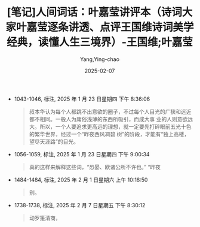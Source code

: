 :PROPERTIES:
:ID:       f9f7eae3-d3a8-4954-b0d1-26fb42fa6818
:END:
#+TITLE: [笔记]人间词话：叶嘉莹讲评本（诗词大家叶嘉莹逐条讲透、点评王国维诗词美学经典，读懂人生三境界）-王国维;叶嘉莹
#+AUTHOR: Yang,Ying-chao
#+DATE:   2025-02-07
#+OPTIONS:  ^:nil H:5 num:t toc:2 \n:nil ::t |:t -:t f:t *:t tex:t d:(HIDE) tags:not-in-toc
#+STARTUP:  align nodlcheck oddeven lognotestate
#+SEQ_TODO: TODO(t) INPROGRESS(i) WAITING(w@) | DONE(d) CANCELED(c@)
#+LANGUAGE: en
#+TAGS:     noexport(n)
#+EXCLUDE_TAGS: noexport

- 1043-1046, 标注, 2025 年 1 月 23 日星期四 下午 8:36:06
  # note_md5: 3abc3ef4f877e5484f51a278a527dcdf
  #+BEGIN_QUOTE
  叔本华认为每个人都跳不出意欲的圈子，不过每个人目光的广狭和远近都不相同。一般人为庸俗浅薄的东西所吸引，而成大事
  业的人则意欲远大。所以，一个人要追求更高远的理想，就一定要先打碎眼前五光十色的繁华世界，经过一个“昨夜西风凋碧
  树”的阶段，才能有“独上高楼，望尽天涯路”的目光。
  #+END_QUOTE

- 1056-1059, 标注, 2025 年 1 月 23 日星期四 下午 9:00:34
  # note_md5: c21459f7bfe3ad0c5499514004ce0d7e
  #+BEGIN_QUOTE
  真的这样来解释这些词，“恐晏、欧诸公所不许也。” “昨夜
  #+END_QUOTE

- 1484-1484, 标注, 2025 年 2 月 1 日星期六 上午 10:18:50
  # note_md5: a40033eb56aa79736135bea7017df02f
  #+BEGIN_QUOTE
  别。
  #+END_QUOTE

- 1738-1738, 标注, 2025 年 2 月 7 日星期五 下午 8:30:12
  # note_md5: d37c4fa4cd9b066d8e216d5e1dba4e5a
  #+BEGIN_QUOTE
  动罗箑清商，
  #+END_QUOTE
